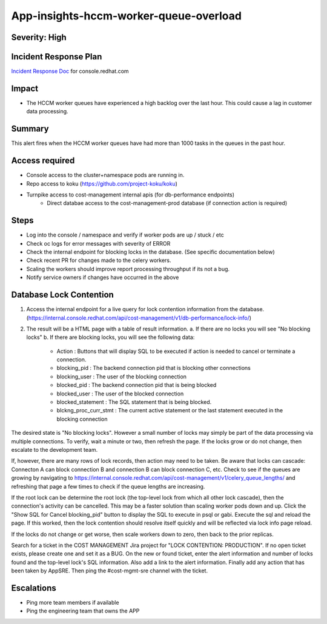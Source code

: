 App-insights-hccm-worker-queue-overload
=======================================

Severity: High
--------------

Incident Response Plan
----------------------

`Incident Response Doc`_ for console.redhat.com

Impact
------

-  The HCCM worker queues have experienced a high backlog over the last hour. This could cause a lag in customer data processing.

Summary
-------

This alert fires when the HCCM worker queues have had more than 1000 tasks in the queues in the past hour.

Access required
---------------

-  Console access to the cluster+namespace pods are running in.
-  Repo access to koku (https://github.com/project-koku/koku)
-  Turnpike access to cost-management internal apis (for db-performance endpoints)
    -  Direct databae access to the cost-management-prod database (if connection action is required)

Steps
-----

-  Log into the console / namespace and verify if worker pods are up / stuck / etc
-  Check oc logs for error messages with severity of ERROR
-  Check the internal endpoint for blocking locks in the database. (See specific documentation below)
-  Check recent PR for changes made to the celery workers.
-  Scaling the workers should improve report processing throughput if its not a bug.
-  Notify service owners if changes have occurred in the above

Database Lock Contention
------------------------

1.  Access the internal endpoint for a live query for lock contention information from the database. (https://internal.console.redhat.com/api/cost-management/v1/db-performance/lock-info/)
2.  The result will be a HTML page with a table of result information.
    a.  If there are no locks you will see "No blocking locks"
    b.  If there are blocking locks, you will see the following data:
        -  Action : Buttons that will display SQL to be executed if action is needed to cancel or terminate a connection.
        -  blocking_pid : The backend connection pid that is blocking other connections
        -  blocking_user : The user of the blocking connection
        -  blocked_pid : The backend connection pid that is being blocked
        -  blocked_user : The user of the blocked connection
        -  blocked_statement : The SQL statement that is being blocked.
        -  blckng_proc_curr_stmt : The current active statement or the last statement executed in the blocking connection

The desired state is "No blocking locks". However a small number of locks may simply be part of the data processing via multiple connections. To verify, wait a minute or two, then refresh the page. If the locks grow or do not change, then escalate to the development team.

If, however, there are many rows of lock records, then action may need to be taken. Be aware that locks can cascade: Connecton A can block connection B and connection B can block connection C, etc. Check to see if the queues are growing by navigating to https://internal.console.redhat.com/api/cost-management/v1/celery_queue_lengths/ and refreshing that page a few times to check if the queue lengths are increasing.

If the root lock can be determine the root lock (the top-level lock from which all other lock cascade), then the connection's activity can be cancelled. This may be a faster solution than scaling worker pods down and up. Click the "Show SQL for Cancel blocking_pid" button to display the SQL to execute in psql or gabi. Execute the sql and reload the page. If this worked, then the lock contention should resolve itself quickly and will be reflected via lock info page reload.

If the locks do not change or get worse, then scale workers down to zero, then back to the prior replicas.

Search for a ticket in the COST MANAGEMENT Jira project for "LOCK CONTENTION: PRODUCTION". If no open ticket exists, please create one and set it as a BUG. On the new or found ticket, enter the alert information and number of locks found and the top-level lock's SQL information. Also add a link to the alert information. Finally add any action that has been taken by AppSRE. Then ping the #cost-mgmt-sre channel with the ticket.

Escalations
-----------

-  Ping more team members if available
-  Ping the engineering team that owns the APP

.. _Incident Response Doc: https://docs.google.com/document/d/1ztiNN7PiAsbr0GUSKjiLiS1_TGVpw7nd_OFWMskWD8w/edit?usp=sharing
